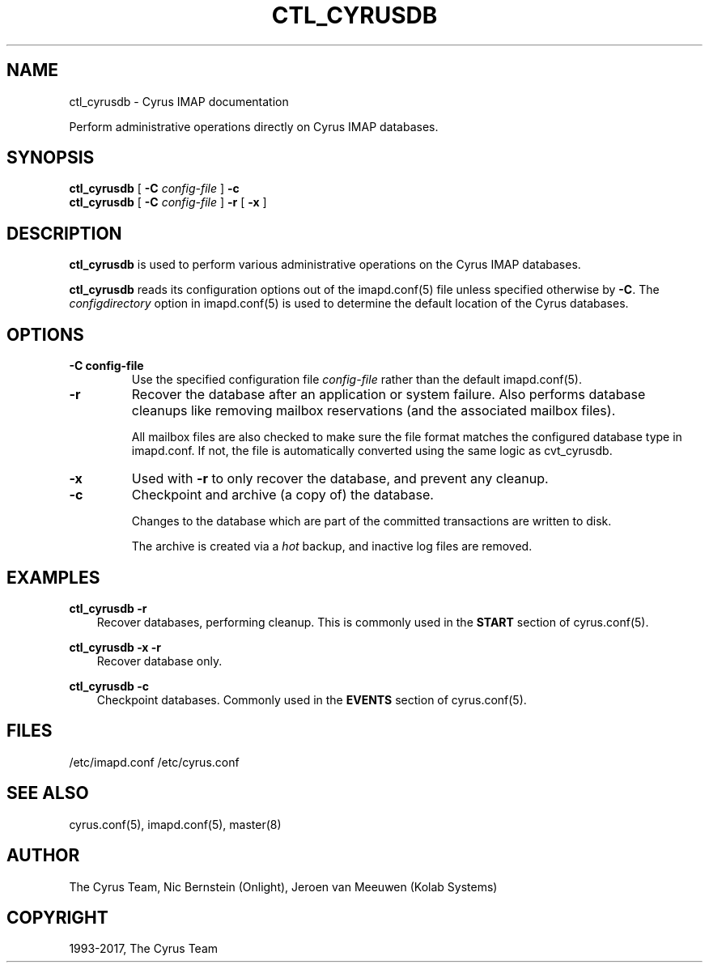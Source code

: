 .\" Man page generated from reStructuredText.
.
.TH "CTL_CYRUSDB" "8" "May 27, 2019" "3.0.10" "Cyrus IMAP"
.SH NAME
ctl_cyrusdb \- Cyrus IMAP documentation
.
.nr rst2man-indent-level 0
.
.de1 rstReportMargin
\\$1 \\n[an-margin]
level \\n[rst2man-indent-level]
level margin: \\n[rst2man-indent\\n[rst2man-indent-level]]
-
\\n[rst2man-indent0]
\\n[rst2man-indent1]
\\n[rst2man-indent2]
..
.de1 INDENT
.\" .rstReportMargin pre:
. RS \\$1
. nr rst2man-indent\\n[rst2man-indent-level] \\n[an-margin]
. nr rst2man-indent-level +1
.\" .rstReportMargin post:
..
.de UNINDENT
. RE
.\" indent \\n[an-margin]
.\" old: \\n[rst2man-indent\\n[rst2man-indent-level]]
.nr rst2man-indent-level -1
.\" new: \\n[rst2man-indent\\n[rst2man-indent-level]]
.in \\n[rst2man-indent\\n[rst2man-indent-level]]u
..
.
.nr rst2man-indent-level 0
.
.de1 rstReportMargin
\\$1 \\n[an-margin]
level \\n[rst2man-indent-level]
level margin: \\n[rst2man-indent\\n[rst2man-indent-level]]
-
\\n[rst2man-indent0]
\\n[rst2man-indent1]
\\n[rst2man-indent2]
..
.de1 INDENT
.\" .rstReportMargin pre:
. RS \\$1
. nr rst2man-indent\\n[rst2man-indent-level] \\n[an-margin]
. nr rst2man-indent-level +1
.\" .rstReportMargin post:
..
.de UNINDENT
. RE
.\" indent \\n[an-margin]
.\" old: \\n[rst2man-indent\\n[rst2man-indent-level]]
.nr rst2man-indent-level -1
.\" new: \\n[rst2man-indent\\n[rst2man-indent-level]]
.in \\n[rst2man-indent\\n[rst2man-indent-level]]u
..
.sp
Perform administrative operations directly on Cyrus IMAP databases.
.SH SYNOPSIS
.sp
.nf
\fBctl_cyrusdb\fP [ \fB\-C\fP \fIconfig\-file\fP ] \fB\-c\fP
\fBctl_cyrusdb\fP [ \fB\-C\fP \fIconfig\-file\fP ] \fB\-r\fP [ \fB\-x\fP ]
.fi
.SH DESCRIPTION
.sp
\fBctl_cyrusdb\fP is used to perform various administrative operations on
the Cyrus IMAP databases.
.sp
\fBctl_cyrusdb\fP reads its configuration options out of the imapd.conf(5) file unless specified otherwise by \fB\-C\fP\&.
The \fIconfigdirectory\fP option in imapd.conf(5) is used to determine the default location of the Cyrus databases.
.SH OPTIONS
.INDENT 0.0
.TP
.B \-C config\-file
Use the specified configuration file \fIconfig\-file\fP rather than the default imapd.conf(5)\&.
.UNINDENT
.INDENT 0.0
.TP
.B \-r
Recover the database after an application or system failure. Also
performs database cleanups like removing mailbox reservations (and
the associated mailbox files).
.sp
All mailbox files are also checked to make sure the file format
matches the configured database type in imapd.conf.  If not, the
file is automatically converted using the same logic as cvt_cyrusdb.
.UNINDENT
.INDENT 0.0
.TP
.B \-x
Used with \fB\-r\fP to only recover the database, and prevent any
cleanup.
.UNINDENT
.INDENT 0.0
.TP
.B \-c
Checkpoint and archive (a copy of) the database.
.sp
Changes to the database which are part of the committed transactions
are written to disk.
.sp
The archive is created via a \fIhot\fP backup, and inactive log files
are removed.
.UNINDENT
.SH EXAMPLES
.sp
.nf
\fBctl_cyrusdb \-r\fP
.fi
.INDENT 0.0
.INDENT 3.5
Recover databases, performing cleanup.  This is commonly used in
the \fBSTART\fP section of cyrus.conf(5)\&.
.UNINDENT
.UNINDENT
.sp
.nf
\fBctl_cyrusdb \-x \-r\fP
.fi
.INDENT 0.0
.INDENT 3.5
Recover database only.
.UNINDENT
.UNINDENT
.sp
.nf
\fBctl_cyrusdb \-c\fP
.fi
.INDENT 0.0
.INDENT 3.5
Checkpoint databases.  Commonly used in the \fBEVENTS\fP section of
cyrus.conf(5)\&.
.UNINDENT
.UNINDENT
.SH FILES
.sp
/etc/imapd.conf
/etc/cyrus.conf
.SH SEE ALSO
.sp
cyrus.conf(5), imapd.conf(5), master(8)
.SH AUTHOR
The Cyrus Team, Nic Bernstein (Onlight), Jeroen van Meeuwen (Kolab Systems)
.SH COPYRIGHT
1993-2017, The Cyrus Team
.\" Generated by docutils manpage writer.
.
